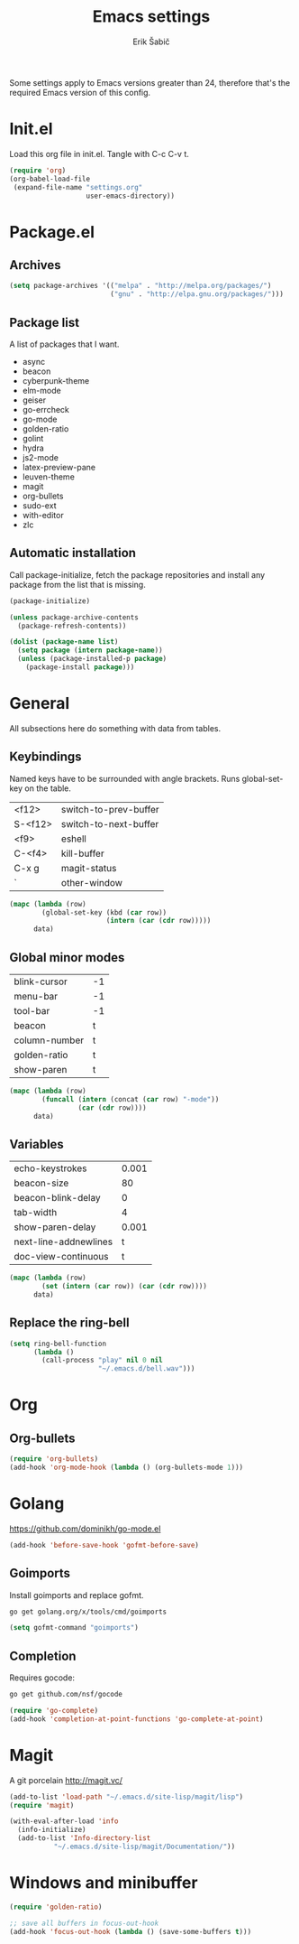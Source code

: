 #+TITLE: Emacs settings
#+AUTHOR: Erik Šabič

Some settings apply to Emacs versions greater than 24, therefore
that's the required Emacs version of this config.


* Init.el

  Load this org file in init.el. Tangle with C-c C-v t.

#+BEGIN_SRC emacs-lisp :tangle init.el
  (require 'org)
  (org-babel-load-file
   (expand-file-name "settings.org"
                     user-emacs-directory))
#+END_SRC


* Package.el
** Archives

#+BEGIN_SRC emacs-lisp
  (setq package-archives '(("melpa" . "http://melpa.org/packages/")
                           ("gnu" . "http://elpa.gnu.org/packages/")))
#+END_SRC

** Package list

   A list of packages that I want.

#+NAME: package-list
   - async
   - beacon
   - cyberpunk-theme
   - elm-mode
   - geiser
   - go-errcheck
   - go-mode
   - golden-ratio
   - golint
   - hydra
   - js2-mode
   - latex-preview-pane
   - leuven-theme
   - magit
   - org-bullets
   - sudo-ext
   - with-editor
   - zlc

** Automatic installation

	Call package-initialize, fetch the package repositories and
	install any package from the list that is missing.

#+BEGIN_SRC emacs-lisp :var list=package-list
  (package-initialize)

  (unless package-archive-contents
    (package-refresh-contents))

  (dolist (package-name list)
    (setq package (intern package-name))
    (unless (package-installed-p package)
      (package-install package)))
#+END_SRC


* General

  All subsections here do something with data from tables.

** Keybindings

   Named keys have to be surrounded with angle brackets. Runs
   global-set-key on the table.

#+TBLNAME: keybindings
   | <f12>   | switch-to-prev-buffer |
   | S-<f12> | switch-to-next-buffer |
   | <f9>    | eshell                |
   | C-<f4>  | kill-buffer           |
   | C-x g   | magit-status          |
   | `       | other-window          |

#+BEGIN_SRC emacs-lisp :var data=keybindings
  (mapc (lambda (row)
          (global-set-key (kbd (car row))
                          (intern (car (cdr row)))))
        data)
#+END_SRC

** Global minor modes

#+TBLNAME: modes
   | blink-cursor  | -1 |
   | menu-bar      | -1 |
   | tool-bar      | -1 |
   | beacon        | t  |
   | column-number | t  |
   | golden-ratio  | t  |
   | show-paren    | t  |

#+BEGIN_SRC emacs-lisp :var data=modes
  (mapc (lambda (row)
          (funcall (intern (concat (car row) "-mode"))
                   (car (cdr row))))
        data)
#+END_SRC

** Variables

#+TBLNAME: vars
   | echo-keystrokes       | 0.001 |
   | beacon-size           |    80 |
   | beacon-blink-delay    |     0 |
   | tab-width             |     4 |
   | show-paren-delay      | 0.001 |
   | next-line-addnewlines |     t |
   | doc-view-continuous   |     t |

#+BEGIN_SRC emacs-lisp :var data=vars
  (mapc (lambda (row)
          (set (intern (car row)) (car (cdr row))))
        data)
#+END_SRC

** Replace the ring-bell

#+BEGIN_SRC emacs-lisp
  (setq ring-bell-function
        (lambda ()
          (call-process "play" nil 0 nil
                        "~/.emacs.d/bell.wav")))
#+END_SRC


* Org

** Org-bullets

#+BEGIN_SRC emacs-lisp
(require 'org-bullets)
(add-hook 'org-mode-hook (lambda () (org-bullets-mode 1)))
#+END_SRC


* Golang

  https://github.com/dominikh/go-mode.el

#+BEGIN_SRC emacs-lisp
(add-hook 'before-save-hook 'gofmt-before-save)
#+END_SRC

** Goimports

  Install goimports and replace gofmt.

#+BEGIN_SRC sh :tangle no
go get golang.org/x/tools/cmd/goimports
#+END_SRC

#+BEGIN_SRC emacs-lisp
(setq gofmt-command "goimports")
#+END_SRC

** Completion

   Requires gocode:

#+BEGIN_SRC sh :tangle no
go get github.com/nsf/gocode
#+END_SRC

#+BEGIN_SRC emacs-lisp
(require 'go-complete)
(add-hook 'completion-at-point-functions 'go-complete-at-point)
#+END_SRC


* Magit

  A git porcelain http://magit.vc/

#+BEGIN_SRC emacs-lisp
  (add-to-list 'load-path "~/.emacs.d/site-lisp/magit/lisp")
  (require 'magit)

  (with-eval-after-load 'info
    (info-initialize)
    (add-to-list 'Info-directory-list
             "~/.emacs.d/site-lisp/magit/Documentation/"))
#+END_SRC


* Windows and minibuffer

#+BEGIN_SRC emacs-lisp
  (require 'golden-ratio)

  ;; save all buffers in focus-out-hook
  (add-hook 'focus-out-hook (lambda () (save-some-buffers t)))
#+END_SRC



